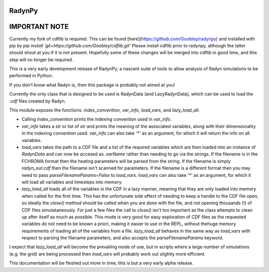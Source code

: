 RadynPy
-------

IMPORTANT NOTE
--------------
Currently my fork of cdflib is required. This can be found [here](https://github.com/Goobley/radynpy) 
and installed with pip by `pip install 'git+https://github.com/Goobley/cdflib.git'`
Please install cdflib prior to radynpy, although the latter should shout at you if it is not present.
Hopefully some of these changes will be merged into cdflib in good time, and this step will no longer be required.

This is a very early development release of RadynPy, a nascent suite of tools to allow 
analysis of Radyn simulations to be performed in Python.

If you don't know what Radyn is, then this package is probably not aimed at you!

Currently the only class that is designed to be used is RadynData (and LazyRadynData), 
which can be used to load the `.cdf` files created by Radyn.

This module exposes the functions: `index_convention`, `var_info`,
`load_vars`, and `lazy_load_all`.

* Calling `index_convention` prints the indexing convention used in `var_info`.
* `var_info` takes a `str` or list of `str` and prints the meaning of the
  associated variables, along with their dimensionality in the indexing
  convention used. `var_info` can also take '*' as an argument, for which it
  will return the info on all variables.
* `load_vars` takes the path to a CDF file and a list of the required variables
  which are then loaded into an instance of `RadynData` and can now be accesed
  as `.varName` rather than needing to go via the strings.
  If the filename is in the FCHROMA format then the heating parameters will be
  parsed from the string. If the filename is simply `radyn_out.cdf` then the
  filename isn't scanned for parameters. If the filename is a different format
  then you may need to pass `parseFilenameParams=False` to `load_vars`.
  `load_vars` can also take '*' as an argument, for which it
  will load all variables and timesteps into memory.
* `lazy_load_all` loads all of the variables in the CDF in a lazy manner,
  meaning that they are only loaded into memory when called for the first time.
  This has the unfortunate side effect of needing to keep a handle to the CDF
  file open, so ideally the `close()` method should be called when you are
  done with the file, and not opening thousands (!) of CDF files
  simulataneously. For just a few files the call to `close()` isn't too
  important as the class attempts to clean up after itself as much as
  possible. This mode is very good for easy exploration of CDF files as the
  requested variables do not need to be known a priori,
  making it easier to use in the REPL, without thehuge memory requirements of
  loading all of the variables from a file. `lazy_load_all` behaves in the
  same way as `load_vars` with respect to parsing the filename parameters,
  and also accepts the `parseFilenameParams` keyword.

I expect that `lazy_load_all` will become the prevailing mode of use, but in
scripts where a large number of simulations (e.g. the grid) are being
processed then `load_vars` will probably work out slightly more efficient.


This documentation will be fleshed out more in time, this is but a very early alpha release.
